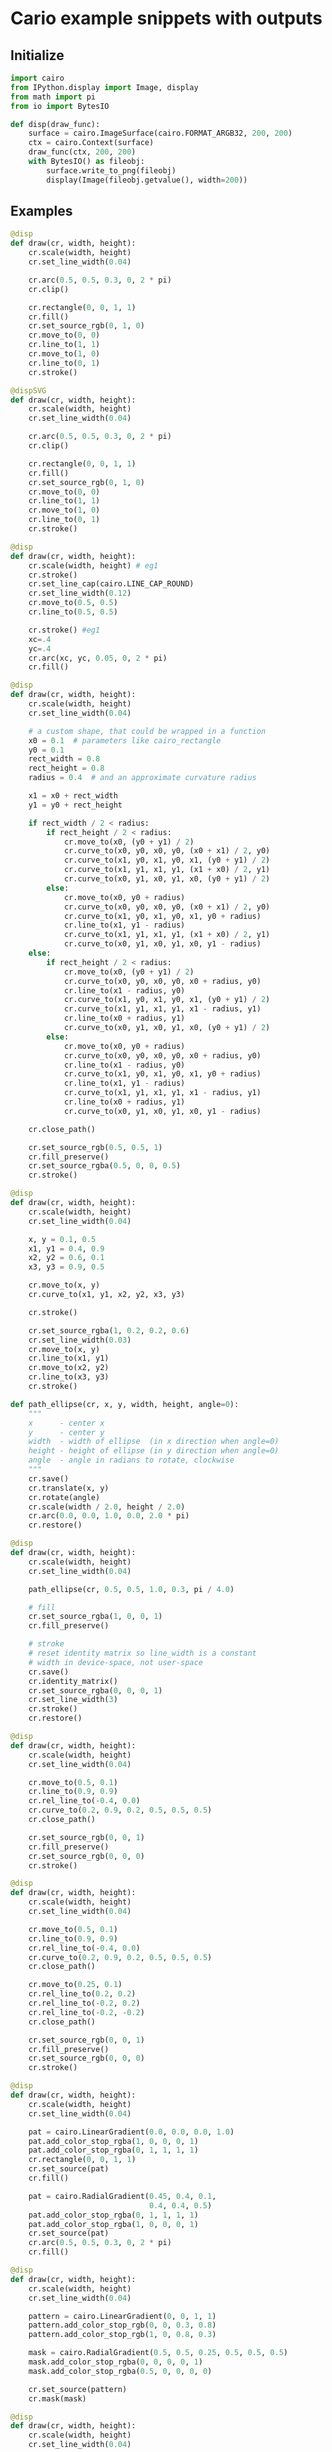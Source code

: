 #+STARTUP: content
#+PROPERTY: header-args:jupyter-python :session mysession

* Cario example snippets with outputs
** Initialize
#+BEGIN_SRC jupyter-python  
import cairo
from IPython.display import Image, display
from math import pi
from io import BytesIO

def disp(draw_func):
    surface = cairo.ImageSurface(cairo.FORMAT_ARGB32, 200, 200)
    ctx = cairo.Context(surface)
    draw_func(ctx, 200, 200)
    with BytesIO() as fileobj:
        surface.write_to_png(fileobj)
        display(Image(fileobj.getvalue(), width=200))
#+END_SRC

#+RESULTS:

** Examples
#+BEGIN_SRC jupyter-python  
@disp
def draw(cr, width, height):
    cr.scale(width, height)
    cr.set_line_width(0.04)

    cr.arc(0.5, 0.5, 0.3, 0, 2 * pi)
    cr.clip()

    cr.rectangle(0, 0, 1, 1)
    cr.fill()
    cr.set_source_rgb(0, 1, 0)
    cr.move_to(0, 0)
    cr.line_to(1, 1)
    cr.move_to(1, 0)
    cr.line_to(0, 1)
    cr.stroke()
#+END_SRC

#+RESULTS:
:RESULTS:
#+attr_org: :width 200
[[./.ob-jupyter/8bf3a60d8ed8f7019167f4800aaca99b1343daa9.png]]
:END:

#+BEGIN_SRC jupyter-python
@dispSVG
def draw(cr, width, height):
    cr.scale(width, height)
    cr.set_line_width(0.04)

    cr.arc(0.5, 0.5, 0.3, 0, 2 * pi)
    cr.clip()

    cr.rectangle(0, 0, 1, 1)
    cr.fill()
    cr.set_source_rgb(0, 1, 0)
    cr.move_to(0, 0)
    cr.line_to(1, 1)
    cr.move_to(1, 0)
    cr.line_to(0, 1)
    cr.stroke()
#+END_SRC

#+RESULTS:
:RESULTS:
# [goto error]
#+begin_example
---------------------------------------------------------------------------
ExpatError                                Traceback (most recent call last)
Cell In[21], line 1
----> 1 @dispSVG
      2 def draw(cr, width, height):
      3     cr.scale(width, height)
      4     cr.set_line_width(0.04)

Cell In[19], line 21, in dispSVG(draw_func)
     19 with cairo.SVGSurface(fileobj, 200, 200) as surface:
     20     context = cairo.Context(surface)
---> 21     display(SVG(fileobj.getvalue()))

File ~/.virtualenvs/tf/lib/python3.11/site-packages/IPython/core/display.py:320, in DisplayObject.__init__(self, data, url, filename, metadata)
    316 self.filename = filename
    317 # because of @data.setter methods in
    318 # subclasses ensure url and filename are set
    319 # before assigning to self.data
--> 320 self.data = data
    322 if metadata is not None:
    323     self.metadata = metadata

File ~/.virtualenvs/tf/lib/python3.11/site-packages/IPython/core/display.py:491, in SVG.data(self, svg)
    489 # parse into dom object
    490 from xml.dom import minidom
--> 491 x = minidom.parseString(svg)
    492 # get svg tag (should be 1)
    493 found_svg = x.getElementsByTagName('svg')

File /usr/lib/python3.11/xml/dom/minidom.py:2000, in parseString(string, parser)
   1998 if parser is None:
   1999     from xml.dom import expatbuilder
-> 2000     return expatbuilder.parseString(string)
   2001 else:
   2002     from xml.dom import pulldom

File /usr/lib/python3.11/xml/dom/expatbuilder.py:925, in parseString(string, namespaces)
    923 else:
    924     builder = ExpatBuilder()
--> 925 return builder.parseString(string)

File /usr/lib/python3.11/xml/dom/expatbuilder.py:223, in ExpatBuilder.parseString(self, string)
    221 parser = self.getParser()
    222 try:
--> 223     parser.Parse(string, True)
    224     self._setup_subset(string)
    225 except ParseEscape:

ExpatError: no element found: line 1, column 0
#+end_example
:END:

#+BEGIN_SRC jupyter-python  
@disp
def draw(cr, width, height):
    cr.scale(width, height) # eg1
    cr.stroke()
    cr.set_line_cap(cairo.LINE_CAP_ROUND)
    cr.set_line_width(0.12)
    cr.move_to(0.5, 0.5)
    cr.line_to(0.5, 0.5)
    
    cr.stroke() #eg1
    xc=.4
    yc=.4
    cr.arc(xc, yc, 0.05, 0, 2 * pi)
    cr.fill()
#+END_SRC

#+RESULTS:
:RESULTS:
#+attr_org: :width 200
[[./.ob-jupyter/b2c108df948f2673d2dc68e261d3151a812ff575.png]]
:END:


#+BEGIN_SRC jupyter-python  
@disp
def draw(cr, width, height):
    cr.scale(width, height)
    cr.set_line_width(0.04)

    # a custom shape, that could be wrapped in a function
    x0 = 0.1  # parameters like cairo_rectangle
    y0 = 0.1
    rect_width = 0.8
    rect_height = 0.8
    radius = 0.4  # and an approximate curvature radius

    x1 = x0 + rect_width
    y1 = y0 + rect_height

    if rect_width / 2 < radius:
        if rect_height / 2 < radius:
            cr.move_to(x0, (y0 + y1) / 2)
            cr.curve_to(x0, y0, x0, y0, (x0 + x1) / 2, y0)
            cr.curve_to(x1, y0, x1, y0, x1, (y0 + y1) / 2)
            cr.curve_to(x1, y1, x1, y1, (x1 + x0) / 2, y1)
            cr.curve_to(x0, y1, x0, y1, x0, (y0 + y1) / 2)
        else:
            cr.move_to(x0, y0 + radius)
            cr.curve_to(x0, y0, x0, y0, (x0 + x1) / 2, y0)
            cr.curve_to(x1, y0, x1, y0, x1, y0 + radius)
            cr.line_to(x1, y1 - radius)
            cr.curve_to(x1, y1, x1, y1, (x1 + x0) / 2, y1)
            cr.curve_to(x0, y1, x0, y1, x0, y1 - radius)
    else:
        if rect_height / 2 < radius:
            cr.move_to(x0, (y0 + y1) / 2)
            cr.curve_to(x0, y0, x0, y0, x0 + radius, y0)
            cr.line_to(x1 - radius, y0)
            cr.curve_to(x1, y0, x1, y0, x1, (y0 + y1) / 2)
            cr.curve_to(x1, y1, x1, y1, x1 - radius, y1)
            cr.line_to(x0 + radius, y1)
            cr.curve_to(x0, y1, x0, y1, x0, (y0 + y1) / 2)
        else:
            cr.move_to(x0, y0 + radius)
            cr.curve_to(x0, y0, x0, y0, x0 + radius, y0)
            cr.line_to(x1 - radius, y0)
            cr.curve_to(x1, y0, x1, y0, x1, y0 + radius)
            cr.line_to(x1, y1 - radius)
            cr.curve_to(x1, y1, x1, y1, x1 - radius, y1)
            cr.line_to(x0 + radius, y1)
            cr.curve_to(x0, y1, x0, y1, x0, y1 - radius)

    cr.close_path()

    cr.set_source_rgb(0.5, 0.5, 1)
    cr.fill_preserve()
    cr.set_source_rgba(0.5, 0, 0, 0.5)
    cr.stroke()
#+END_SRC

#+RESULTS:
:RESULTS:
#+attr_org: :width 200
[[./.ob-jupyter/ce539c60a495ec59da8de723f916f7c8933978c6.png]]
:END:


#+BEGIN_SRC jupyter-python  
@disp
def draw(cr, width, height):
    cr.scale(width, height)
    cr.set_line_width(0.04)

    x, y = 0.1, 0.5
    x1, y1 = 0.4, 0.9
    x2, y2 = 0.6, 0.1
    x3, y3 = 0.9, 0.5

    cr.move_to(x, y)
    cr.curve_to(x1, y1, x2, y2, x3, y3)

    cr.stroke()

    cr.set_source_rgba(1, 0.2, 0.2, 0.6)
    cr.set_line_width(0.03)
    cr.move_to(x, y)
    cr.line_to(x1, y1)
    cr.move_to(x2, y2)
    cr.line_to(x3, y3)
    cr.stroke()
#+END_SRC

#+RESULTS:
:RESULTS:
#+attr_org: :width 200
[[./.ob-jupyter/5f4f4ed2f44bf22102a4acd12c1db919fc9ede86.png]]
:END:


#+BEGIN_SRC jupyter-python  
def path_ellipse(cr, x, y, width, height, angle=0):
    """
    x      - center x
    y      - center y
    width  - width of ellipse  (in x direction when angle=0)
    height - height of ellipse (in y direction when angle=0)
    angle  - angle in radians to rotate, clockwise
    """
    cr.save()
    cr.translate(x, y)
    cr.rotate(angle)
    cr.scale(width / 2.0, height / 2.0)
    cr.arc(0.0, 0.0, 1.0, 0.0, 2.0 * pi)
    cr.restore()

@disp
def draw(cr, width, height):
    cr.scale(width, height)
    cr.set_line_width(0.04)

    path_ellipse(cr, 0.5, 0.5, 1.0, 0.3, pi / 4.0)

    # fill
    cr.set_source_rgba(1, 0, 0, 1)
    cr.fill_preserve()

    # stroke
    # reset identity matrix so line_width is a constant
    # width in device-space, not user-space
    cr.save()
    cr.identity_matrix()
    cr.set_source_rgba(0, 0, 0, 1)
    cr.set_line_width(3)
    cr.stroke()
    cr.restore()
#+END_SRC

#+RESULTS:
:RESULTS:
#+attr_org: :width 200
[[./.ob-jupyter/ca5234bccdb36b37a50234d4a46446065cc67a39.png]]
:END:


#+BEGIN_SRC jupyter-python  
@disp
def draw(cr, width, height):
    cr.scale(width, height)
    cr.set_line_width(0.04)

    cr.move_to(0.5, 0.1)
    cr.line_to(0.9, 0.9)
    cr.rel_line_to(-0.4, 0.0)
    cr.curve_to(0.2, 0.9, 0.2, 0.5, 0.5, 0.5)
    cr.close_path()

    cr.set_source_rgb(0, 0, 1)
    cr.fill_preserve()
    cr.set_source_rgb(0, 0, 0)
    cr.stroke()
#+END_SRC

#+RESULTS:
:RESULTS:
#+attr_org: :width 200
[[./.ob-jupyter/bab8d9e0854cb399df2e13b7b601d6703122153c.png]]
:END:


#+BEGIN_SRC jupyter-python  
@disp
def draw(cr, width, height):
    cr.scale(width, height)
    cr.set_line_width(0.04)

    cr.move_to(0.5, 0.1)
    cr.line_to(0.9, 0.9)
    cr.rel_line_to(-0.4, 0.0)
    cr.curve_to(0.2, 0.9, 0.2, 0.5, 0.5, 0.5)
    cr.close_path()

    cr.move_to(0.25, 0.1)
    cr.rel_line_to(0.2, 0.2)
    cr.rel_line_to(-0.2, 0.2)
    cr.rel_line_to(-0.2, -0.2)
    cr.close_path()

    cr.set_source_rgb(0, 0, 1)
    cr.fill_preserve()
    cr.set_source_rgb(0, 0, 0)
    cr.stroke()
#+END_SRC

#+RESULTS:
:RESULTS:
#+attr_org: :width 200
[[./.ob-jupyter/74e70627d07ba3f788cbe77c7b067ae6092653ae.png]]
:END:


#+BEGIN_SRC jupyter-python  
@disp
def draw(cr, width, height):
    cr.scale(width, height)
    cr.set_line_width(0.04)

    pat = cairo.LinearGradient(0.0, 0.0, 0.0, 1.0)
    pat.add_color_stop_rgba(1, 0, 0, 0, 1)
    pat.add_color_stop_rgba(0, 1, 1, 1, 1)
    cr.rectangle(0, 0, 1, 1)
    cr.set_source(pat)
    cr.fill()

    pat = cairo.RadialGradient(0.45, 0.4, 0.1,
                               0.4, 0.4, 0.5)
    pat.add_color_stop_rgba(0, 1, 1, 1, 1)
    pat.add_color_stop_rgba(1, 0, 0, 0, 1)
    cr.set_source(pat)
    cr.arc(0.5, 0.5, 0.3, 0, 2 * pi)
    cr.fill()
#+END_SRC

#+RESULTS:
:RESULTS:
#+attr_org: :width 200
[[./.ob-jupyter/4f7e89f3f3aabcaa87041f047bc56b8d0f895598.png]]
:END:


#+BEGIN_SRC jupyter-python  
@disp
def draw(cr, width, height):
    cr.scale(width, height)
    cr.set_line_width(0.04)

    pattern = cairo.LinearGradient(0, 0, 1, 1)
    pattern.add_color_stop_rgb(0, 0, 0.3, 0.8)
    pattern.add_color_stop_rgb(1, 0, 0.8, 0.3)

    mask = cairo.RadialGradient(0.5, 0.5, 0.25, 0.5, 0.5, 0.5)
    mask.add_color_stop_rgba(0, 0, 0, 0, 1)
    mask.add_color_stop_rgba(0.5, 0, 0, 0, 0)

    cr.set_source(pattern)
    cr.mask(mask)
#+END_SRC

#+RESULTS:
:RESULTS:
#+attr_org: :width 200
[[./.ob-jupyter/f31705b9aae8ad3ed047c2149e92a56836da4294.png]]
:END:


#+BEGIN_SRC jupyter-python  
@disp
def draw(cr, width, height):
    cr.scale(width, height)
    cr.set_line_width(0.04)

    cr.rectangle(0.1, 0.1, 0.6, 0.6)
    cr.set_line_width(0.03)
    cr.set_source_rgb(0.8, 0.8, 0.8)
    cr.fill()

    cr.push_group()
    cr.rectangle(0.3, 0.3, 0.6, 0.6)
    cr.set_source(cairo.SolidPattern(1, 0, 0))
    cr.fill_preserve()
    cr.set_source(cairo.SolidPattern(0, 0, 0))
    cr.stroke()
    cr.pop_group_to_source()
    cr.paint_with_alpha(0.5)
#+END_SRC

#+RESULTS:
:RESULTS:
#+attr_org: :width 200
[[./.ob-jupyter/b40713a055d641818984095db228177e5f95d3fe.png]]
:END:


#+BEGIN_SRC jupyter-python  
@disp
def draw(ctx, width, height):
    LINES = 32
    MAX_THETA = .80 * pi * 2
    THETA_INC = 2.0 * MAX_THETA / (LINES - 1)

    ctx.set_source_rgb(0, 0, 0)
    ctx.set_line_width(2.0)

    ctx.save()

    ctx.translate(width / 2, height / 2)
    ctx.rotate(MAX_THETA)

    for i in range(LINES):
        ctx.move_to(-2 * width, 0)
        ctx.line_to(2 * width, 0)
        ctx.stroke()

        ctx.rotate(- THETA_INC)

    ctx.restore()

    ctx.set_line_width(6)
    ctx.set_source_rgb(1, 0, 0)

    ctx.move_to(width / 4.0, 0)
    ctx.rel_line_to(0, height)
    ctx.stroke()

    ctx.move_to(3 * width / 4.0, 0)
    ctx.rel_line_to(0, height)
    ctx.stroke()
#+END_SRC

#+RESULTS:
:RESULTS:
#+attr_org: :width 200
[[./.ob-jupyter/10516910f5d9af62fff98ff792d0ea8bc724dafb.png]]
:END:


#+BEGIN_SRC jupyter-python  
@disp
def draw(cr, width, height):
    cr.scale(width, height)
    cr.set_line_width(0.04)

    cr.move_to(0.5, 0.1)
    cr.line_to(0.9, 0.9)
    cr.rel_line_to(-0.4, 0.0)
    cr.curve_to(0.2, 0.9, 0.2, 0.5, 0.5, 0.5)

    cr.stroke()
#+END_SRC

#+RESULTS:
:RESULTS:
#+attr_org: :width 200
[[./.ob-jupyter/8f864e506a9a200a31756eac365d68aedabb9c4d.png]]
:END:


#+BEGIN_SRC jupyter-python  
@disp
def draw(cr, width, height):
    cr.scale(width, height)
    cr.set_line_width(0.04)

    cr.set_line_width(0.12)
    cr.set_line_cap(cairo.LINE_CAP_BUTT)  # default
    cr.move_to(0.25, 0.2)
    cr.line_to(0.25, 0.8)
    cr.stroke()
    cr.set_line_cap(cairo.LINE_CAP_ROUND)
    cr.move_to(0.5, 0.2)
    cr.line_to(0.5, 0.8)
    cr.stroke()
    cr.set_line_cap(cairo.LINE_CAP_SQUARE)
    cr.move_to(0.75, 0.2)
    cr.line_to(0.75, 0.8)
    cr.stroke()

    # draw helping lines
    cr.set_source_rgb(1, 0.2, 0.2)
    cr.set_line_width(0.01)
    cr.move_to(0.25, 0.2)
    cr.line_to(0.25, 0.8)
    cr.move_to(0.5, 0.2)
    cr.line_to(0.5, 0.8)
    cr.move_to(0.75, 0.2)
    cr.line_to(0.75, 0.8)
    cr.stroke()
#+END_SRC

#+RESULTS:
:RESULTS:
#+attr_org: :width 200
[[./.ob-jupyter/db223393a75408fe06dc7a74d789bf0302ceb835.png]]
:END:


#+BEGIN_SRC jupyter-python  
@disp
def draw(cr, width, height):
    cr.scale(width, height)
    cr.set_line_width(0.04)

    cr.set_line_width(0.16)
    cr.move_to(0.3, 0.33)
    cr.rel_line_to(0.2, -0.2)
    cr.rel_line_to(0.2, 0.2)
    cr.set_line_join(cairo.LINE_JOIN_MITER)  # default
    cr.stroke()

    cr.move_to(0.3, 0.63)
    cr.rel_line_to(0.2, -0.2)
    cr.rel_line_to(0.2, 0.2)
    cr.set_line_join(cairo.LINE_JOIN_BEVEL)
    cr.stroke()

    cr.move_to(0.3, 0.93)
    cr.rel_line_to(0.2, -0.2)
    cr.rel_line_to(0.2, 0.2)
    cr.set_line_join(cairo.LINE_JOIN_ROUND)
    cr.stroke()
#+END_SRC

#+RESULTS:
:RESULTS:
#+attr_org: :width 200
[[./.ob-jupyter/8b83bd1bf7dd066a482fe0dfb0c5966e66a917b3.png]]
:END:


#+BEGIN_SRC jupyter-python  
@disp
def draw(cr, width, height):
    cr.scale(width, height)
    cr.set_line_width(0.04)

    cr.select_font_face("Sans", cairo.FONT_SLANT_NORMAL,
                        cairo.FONT_WEIGHT_NORMAL)
    # draw 0.08 glyphs in 0.10 squares, at(0.01, 0.02) from left corner
    cr.set_font_size(0.08)

    glyphs = []
    index = 0
    for y in range(10):
        for x in range(10):
            glyphs.append((index, x / 10.0 + 0.01, y / 10.0 + 0.08))
            index += 1

    cr.show_glyphs(glyphs)
#+END_SRC

#+RESULTS:
:RESULTS:
#+attr_org: :width 200
[[./.ob-jupyter/9db5fa09735aab6b3083ac7827e7a9a9ac338733.png]]
:END:


#+BEGIN_SRC jupyter-python  
@disp
def draw(cr, width, height):
    cr.scale(width, height)
    cr.set_line_width(0.04)

    cr.select_font_face("Sans", cairo.FONT_SLANT_NORMAL,
                        cairo.FONT_WEIGHT_NORMAL)
    # draw 0.16 glyphs in 0.20 squares, at (0.02, 0.04) from left corner
    cr.set_font_size(0.16)

    glyphs = []
    index = 20
    for y in range(5):
        for x in range(5):
            glyphs.append((index, x / 5.0 + 0.02, y / 5.0 + 0.16))
            index += 1

    cr.glyph_path(glyphs)
    cr.set_source_rgb(0.5, 0.5, 1.0)
    cr.fill_preserve()
    cr.set_source_rgb(0, 0, 0)
    cr.set_line_width(0.005)
    cr.stroke()
#+END_SRC

#+RESULTS:
:RESULTS:
#+attr_org: :width 200
[[./.ob-jupyter/09828e24e515f47abc38e6688191400ac11c39ff.png]]
:END:


#+BEGIN_SRC jupyter-python  
@disp
def draw(ctx, width, height):
    wd = .02 * width
    hd = .02 * height

    width -= 2
    height -= 2

    ctx.move_to(width + 1, 1 - hd)
    for i in range(20):
        ctx.rel_line_to(0, height - hd * (2 * i - 1))
        ctx.rel_line_to(-(width - wd * (2 * i)), 0)
        ctx.rel_line_to(0, -(height - hd * (2 * i)))
        ctx.rel_line_to(width - wd * (2 * i + 1), 0)

    ctx.set_source_rgb(0, 0, 1)
    ctx.stroke()
#+END_SRC

#+RESULTS:
:RESULTS:
#+attr_org: :width 200
[[./.ob-jupyter/1b9102787f3243b317fd57deabcfff97990a1973.png]]
:END:


#+BEGIN_SRC jupyter-python  
@disp
def draw(cr, width, height):
    cr.scale(width, height)
    cr.set_line_width(0.04)

    cr.select_font_face("Sans", cairo.FONT_SLANT_NORMAL,
                        cairo.FONT_WEIGHT_BOLD)
    cr.set_font_size(0.35)

    cr.move_to(0.04, 0.53)
    cr.show_text("Hello")

    cr.move_to(0.27, 0.65)
    cr.text_path("void")
    cr.set_source_rgb(0.5, 0.5, 1)
    cr.fill_preserve()
    cr.set_source_rgb(0, 0, 0)
    cr.set_line_width(0.01)
    cr.stroke()

    # draw helping lines
    cr.set_source_rgba(1, 0.2, 0.2, 0.6)
    cr.arc(0.04, 0.53, 0.02, 0, 2 * pi)
    cr.arc(0.27, 0.65, 0.02, 0, 2 * pi)
    cr.fill()
#+END_SRC

#+RESULTS:
:RESULTS:
#+attr_org: :width 200
[[./.ob-jupyter/3bfe4d337f2a361266081d6dff8df514ef0ae58f.png]]
:END:


#+BEGIN_SRC jupyter-python  
@disp
def draw(cr, width, height):
    cr.scale(width, height)
    cr.set_line_width(0.04)

    utf8 = "cairo"

    cr.select_font_face("Sans",
                        cairo.FONT_SLANT_NORMAL,
                        cairo.FONT_WEIGHT_NORMAL)

    cr.set_font_size(0.2)
    x_bearing, y_bearing, width, height, x_advance, y_advance = \
        cr.text_extents(utf8)
    x = 0.5 - (width / 2 + x_bearing)
    y = 0.5 - (height / 2 + y_bearing)

    cr.move_to(x, y)
    cr.show_text(utf8)

    # draw helping lines
    cr.set_source_rgba(1, 0.2, 0.2, 0.6)
    cr.arc(x, y, 0.05, 0, 2 * pi)
    cr.fill()
    cr.move_to(0.5, 0)
    cr.rel_line_to(0, 1)
    cr.move_to(0, 0.5)
    cr.rel_line_to(1, 0)
    cr.stroke()
#+END_SRC

#+RESULTS:
:RESULTS:
#+attr_org: :width 200
[[./.ob-jupyter/d6396339f9b7cffe2682aa3386f671bee8dcea13.png]]
:END:


#+BEGIN_SRC jupyter-python  
@disp
def draw(cr, width, height):
    cr.scale(width, height)
    cr.set_line_width(0.04)

    utf8 = "cairo"

    cr.select_font_face("Sans",
                        cairo.FONT_SLANT_NORMAL,
                        cairo.FONT_WEIGHT_NORMAL)

    cr.set_font_size(0.4)
    x_bearing, y_bearing, width, height, x_advance, y_advance = \
        cr.text_extents(utf8)

    x = 0.1
    y = 0.6

    cr.move_to(x, y)
    cr.show_text(utf8)

    # draw helping lines
    cr.set_source_rgba(1, 0.2, 0.2, 0.6)
    cr.arc(x, y, 0.05, 0, 2 * pi)
    cr.fill()
    cr.move_to(x, y)
    cr.rel_line_to(0, -height)
    cr.rel_line_to(width, 0)
    cr.rel_line_to(x_bearing, -y_bearing)
    cr.stroke()
#+END_SRC

#+RESULTS:
:RESULTS:
#+attr_org: :width 200
[[./.ob-jupyter/3e7dc020580aa7e0c750c48cc651118297a7976f.png]]
:END:


#+BEGIN_SRC jupyter-python  
import math
all_width = all_height = text_width = 0

def warpPath(ctx, function):
    first = True

    for type, points in ctx.copy_path():
        if type == cairo.PATH_MOVE_TO:
            if first:
                ctx.new_path()
                first = False
            x, y = function(*points)
            ctx.move_to(x, y)

        elif type == cairo.PATH_LINE_TO:
            x, y = function(*points)
            ctx.line_to(x, y)

        elif type == cairo.PATH_CURVE_TO:
            x1, y1, x2, y2, x3, y3 = points
            x1, y1 = function(x1, y1)
            x2, y2 = function(x2, y2)
            x3, y3 = function(x3, y3)
            ctx.curve_to(x1, y1, x2, y2, x3, y3)

        elif type == cairo.PATH_CLOSE_PATH:
            ctx.close_path()


def spiral(x, y):
    theta0 = -math.pi * 3 / 4
    theta = x / all_width * math.pi * 2 + theta0
    radius = y + 200 - x / 7
    xnew = radius * math.cos(theta)
    ynew = radius * math.sin(-theta)
    return xnew + all_width / 2, ynew + all_height / 2


def curl(x, y):
    xn = x - text_width / 2
    xnew = xn
    ynew = y + xn ** 3 / ((text_width / 2) ** 3) * 70
    return xnew + all_width / 2, ynew + all_height * 2 / 5


@disp
def draw(ctx, width, height):
    global text_width, all_width, all_height

    all_width, all_height = width, height

    solidpattern = ctx.get_source()

    # background
    pat = cairo.LinearGradient(0.0, 0.0, 0, height)
    pat.add_color_stop_rgba(1, 0, 0, 0, 1)
    pat.add_color_stop_rgba(0, 1, 1, 1, 1)

    ctx.rectangle(0, 0, width, height)
    ctx.set_source(pat)
    ctx.fill()

    # foreground
    ctx.set_source(solidpattern)
    ctx.set_source_rgb(1, 1, 1)

    ctx.select_font_face("Sans")
    ctx.set_font_size(80)

    # spiral text
    ctx.new_path()
    ctx.move_to(0, 0)
    ctx.text_path("pycairo - " + "spam " * 5)
    warpPath(ctx, spiral)
    ctx.fill()

    # curly text
    ctx.new_path()
    ctx.move_to(0, 0)
    ctx.set_source_rgb(0.3, 0.3, 0.3)
    text = "I am curly :)"
    ctx.text_path(text)
    text_width = ctx.text_extents(text)[2]
    warpPath(ctx, curl)
    ctx.fill()
#+END_SRC

#+RESULTS:
:RESULTS:
#+attr_org: :width 200
[[./.ob-jupyter/25eddf14cc1d1c321f805e0dc3568e307f08b7dc.png]]
:END:


#+BEGIN_SRC jupyter-python  
from contextlib import contextmanager

@disp
def draw(ctx, width, height):
    cr = ctx
    @contextmanager
    def saved(cr):
        cr.save()
        try:
            yield cr
        finally:
            cr.restore()

    def Tree(angle):
        cr.move_to(0, 0)
        cr.translate(0, -65)
        cr.line_to(0, 0)
        cr.stroke()
        cr.scale(0.72, 0.72)
        if angle > 0.12:
            for a in [-angle, angle]:
                with saved(cr):
                    cr.rotate(a)
                    Tree(angle * 0.75)


    cr.translate(140, 203)
    cr.set_line_width(5)
    Tree(0.32)
#+END_SRC

#+RESULTS:
:RESULTS:
#+attr_org: :width 200
[[./.ob-jupyter/7177c33c507852616b3cd423807fa86a80d90d83.png]]
:END:

* SVG
#+BEGIN_SRC jupyter-python
import cairo
from IPython.display import SVG, display

def show_svg(file):
    display(SVG(filename=file))

with cairo.SVGSurface('example.svg', 200, 200) as surface:
    context = cairo.Context(surface)
    x, y, x1, y1 = 0.1, 0.5, 0.4, 0.9
    x2, y2, x3, y3 = 0.6, 0.1, 0.9, 0.5
    context.scale(200, 200)
    context.set_line_width(0.04)
    context.move_to(x, y)
    context.curve_to(x1, y1, x2, y2, x3, y3)
    context.set_source_rgb(1, 0.2, 0.2)
    context.stroke()
    context.set_source_rgba(0, 0, 0, 0.6)
    context.set_line_width(0.02)
    context.move_to(x, y)
    context.line_to(x1, y1)
    context.move_to(x2, y2)
    context.line_to(x3, y3)
    context.stroke()

show_svg('example.svg')
#+END_SRC

#+RESULTS:
[[./.ob-jupyter/5d88bfb3a13f3c6104fc49785f8c3244b731508c.svg]]

* PNG
#+BEGIN_SRC jupyter-python  
import cairo
from IPython.display import display, Image

def show_img(file):
    display(Image(filename=file))

surface = cairo.ImageSurface(cairo.FORMAT_ARGB32, 200, 200)
context = cairo.Context(surface)

x, y, x1, y1 = 0.1, 0.5, 0.4, 0.9
x2, y2, x3, y3 = 0.6, 0.1, 0.9, 0.5
context.scale(200, 200)
context.set_line_width(0.04)
context.move_to(x, y)
context.curve_to(x1, y1, x2, y2, x3, y3)
context.set_source_rgb(0, 0, 0)
context.stroke()
context.set_source_rgba(1, 0.2, 0.2, 0.6)
context.set_line_width(0.02)
context.move_to(x, y)
context.line_to(x1, y1)
context.move_to(x2, y2)
context.line_to(x3, y3)
context.stroke()

surface.write_to_png("example.png")
show_img('example.png')
#+END_SRC

#+RESULTS:
[[./.ob-jupyter/a782c44d2f2500591d82a0756be8ca29db978efc.png]]


#+BEGIN_SRC jupyter-python  

#+END_SRC

